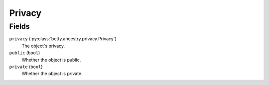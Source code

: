 Privacy
=======

Fields
------
``privacy`` (:py:class:`betty.ancestry.privacy.Privacy`)
    The object's privacy.
``public`` (``bool``)
    Whether the object is public.
``private`` (``bool``)
    Whether the object is private.
